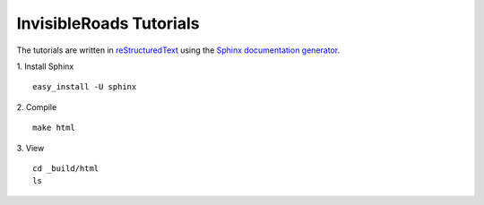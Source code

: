 InvisibleRoads Tutorials
========================
The tutorials are written in `reStructuredText <http://docutils.sourceforge.net/rst.html>`_ using the `Sphinx documentation generator <http://sphinx.pocoo.org>`_.

1. Install Sphinx
::

    easy_install -U sphinx

2. Compile
::

    make html

3. View
::

    cd _build/html
    ls
